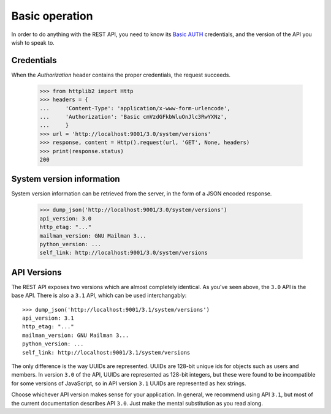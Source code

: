 =================
 Basic operation
=================

In order to do anything with the REST API, you need to know its `Basic AUTH`_
credentials, and the version of the API you wish to speak to.


Credentials
===========

When the `Authorization` header contains the proper credentials, the request
succeeds.

    >>> from httplib2 import Http
    >>> headers = {
    ...     'Content-Type': 'application/x-www-form-urlencode',
    ...     'Authorization': 'Basic cmVzdGFkbWluOnJlc3RwYXNz',
    ...     }
    >>> url = 'http://localhost:9001/3.0/system/versions'
    >>> response, content = Http().request(url, 'GET', None, headers)
    >>> print(response.status)
    200


System version information
==========================

System version information can be retrieved from the server, in the form of a
JSON encoded response.

    >>> dump_json('http://localhost:9001/3.0/system/versions')
    api_version: 3.0
    http_etag: "..."
    mailman_version: GNU Mailman 3...
    python_version: ...
    self_link: http://localhost:9001/3.0/system/versions


API Versions
============

The REST API exposes two versions which are almost completely identical.  As
you've seen above, the ``3.0`` API is the base API.  There is also a ``3.1``
API, which can be used interchangably::

    >>> dump_json('http://localhost:9001/3.1/system/versions')
    api_version: 3.1
    http_etag: "..."
    mailman_version: GNU Mailman 3...
    python_version: ...
    self_link: http://localhost:9001/3.1/system/versions

The only difference is the way UUIDs are represented.  UUIDs are 128-bit
unique ids for objects such as users and members.  In version ``3.0`` of the
API, UUIDs are represented as 128-bit integers, but these were found to be
incompatible for some versions of JavaScript, so in API version ``3.1`` UUIDs
are represented as hex strings.

Choose whichever API version makes sense for your application.  In general, we
recommend using API ``3.1``, but most of the current documentation describes
API ``3.0``.  Just make the mental substitution as you read along.


.. _REST: http://en.wikipedia.org/wiki/REST
.. _`Basic AUTH`: https://en.wikipedia.org/wiki/Basic_auth
